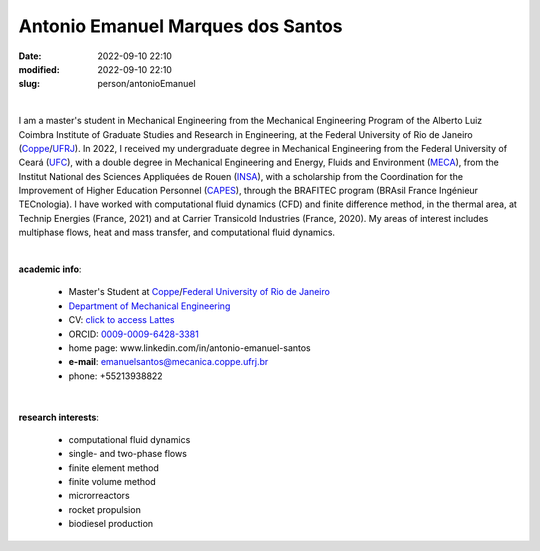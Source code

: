 Antonio Emanuel Marques dos Santos
__________________________________

:date: 2022-09-10 22:10
:modified: 2022-09-10 22:10
:slug: person/antonioEmanuel

|

.. image:: {static}/images/person/antonioEmanuel.jpg
   :name: emanuel_face
   :width: 25%
   :alt: emanuel 
   :align: left

I am a master's student in Mechanical Engineering from the Mechanical
Engineering Program of the Alberto Luiz Coimbra Institute of Graduate
Studies and Research in Engineering, at the Federal University of Rio de
Janeiro (`Coppe`_/`UFRJ`_). In 2022, I received my undergraduate degree
in Mechanical Engineering from the Federal University of Ceará (`UFC`_),
with a double degree in Mechanical Engineering and Energy, Fluids and
Environment (`MECA`_), from the Institut National des Sciences
Appliquées de Rouen (`INSA`_), with a scholarship from the Coordination
for the Improvement of Higher Education Personnel (`CAPES`_), through
the BRAFITEC program (BRAsil France Ingénieur TECnologia). I have worked
with computational fluid dynamics (CFD) and finite difference method, in
the thermal area, at Technip Energies (France, 2021) and at Carrier
Transicold Industries (France, 2020). My areas of interest includes
multiphase flows, heat and mass transfer, and computational fluid
dynamics.

|

**academic info**:

 - Master's Student at `Coppe`_/`Federal University of Rio de Janeiro`_
 - `Department of Mechanical Engineering`_
 - CV: `click to access Lattes`_  
 - ORCID: `0009-0009-6428-3381`_
 - home page: www.linkedin.com/in/antonio-emanuel-santos
 - **e-mail**: emanuelsantos@mecanica.coppe.ufrj.br
 - phone: +55213938822

|

**research interests**: 

 - computational fluid dynamics
 - single- and two-phase flows 
 - finite element method 
 - finite volume method 
 - microrreactors
 - rocket propulsion 
 - biodiesel production

.. Place your references here
.. _0009-0009-6428-3381: https://orcid.org/0009-0009-6428-3381
.. _click to access Lattes: https://lattes.cnpq.br/3412142628595482
.. _C++: http://en.wikipedia.org/wiki/C%2B%2B
.. _Python: http://www.python.org
.. _MECA: https://www.insa-rouen.fr/formation/specialites-ingenieurses/mecanique
.. _INSA: https://www.insa-rouen.fr/
.. _UFC: https://www.ufc.br/
.. _UFRJ: http://www.ufrj.br
.. _CAPES: https://www.gov.br/capes/pt-br
.. _more info: https://gustavorabello.github.io/research/newton-2020.html
.. _Federal University of Rio de Janeiro: http://www.ufrj.br
.. _UFRJ: http://www.ufrj.br
.. _Department of Mechanical Engineering: http://www.mecanica.ufrj.br/ufrj-em/index.php?lang=en
.. _Coppe: http://www.coppe.ufrj.br

